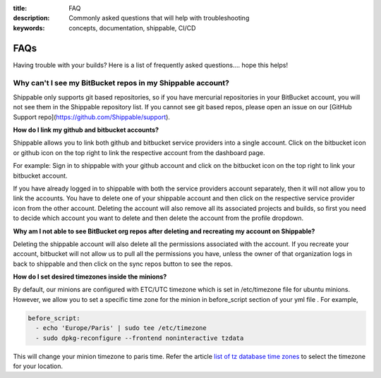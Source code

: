 :title: FAQ
:description: Commonly asked questions that will help with troubleshooting
:keywords: concepts, documentation, shippable, CI/CD

.. _faq:

FAQs
====
Having trouble with your builds? Here is a list of frequently asked questions.... hope this helps!

**Why can't I see my BitBucket repos in my Shippable account?**
---------------------------------------------------------------
Shippable only supports git based repositories, so if you have mercurial repositories in your BitBucket account, you will not see them in the Shippable repository list. If you cannot see git based repos, please open an issue on our [GitHub Support repo](https://github.com/Shippable/support).

**How do I link my github and bitbucket accounts?**

Shippable allows you to link both github and bitbucket service providers into a single account. Click on the bitbucket icon or github icon on the top right to link the respective account from the dashboard page.

For example: Sign in to shippable with your github account and click on the bitbucket icon on the top right to link your bitbucket account.

If you have already logged in to shippable with both the service providers account separately, then it will not allow you to link the accounts. You have to delete one of your shippable account and then click on the respective service provider icon from the other account. Deleting the account will also remove all its associated projects and builds, so first you need to decide which account you want to delete and then delete the account from the profile dropdown.

**Why am I not able to see BitBucket org repos after deleting and recreating my account on Shippable?**
 
Deleting the shippable account will also delete all the permissions associated with the account. If you recreate your account, bitbucket will not allow us to pull all the permissions you have, unless the owner of that organization logs in back to shippable and then click on the sync repos button to see the repos. 

**How do I set desired timezones inside the minions?**

By default, our minions are configured with ETC/UTC timezone which is set in /etc/timezone file for ubuntu minions. However, we allow you to set a specific time zone for the minion in before_script section of your yml file . For example, 

.. code-block:: python
        
   before_script:
     - echo 'Europe/Paris' | sudo tee /etc/timezone
     - sudo dpkg-reconfigure --frontend noninteractive tzdata

This will change your minion timezone to paris time. Refer the article `list of tz database time zones <http://en.wikipedia.org/wiki/List_of_tz_database_time_zones>`_  to select the timezone for your location.
 
